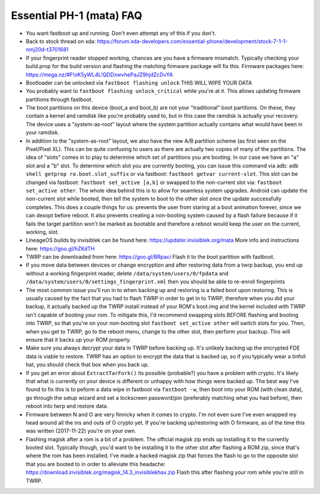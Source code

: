 Essential PH-1 (mata) FAQ
=================================================

* You want fastboot up and running. Don't even attempt any of this if you don't.
* Back to stock thread on xda: https://forum.xda-developers.com/essential-phone/development/stock-7-1-1-nmj20d-t3701681
* If your fingerprint reader stopped working, chances are you have a firmware mismatch. Typically checking your build.prop for the build version and flashing the matching firmware package will fix this. Firmware packages here: https://mega.nz/#F!oK5yWL4L!QDDxwvhePaJZ9hjdZcDvYA
* Bootloader can be unlocked via ``fastboot flashing unlock`` THIS WILL WIPE YOUR DATA
* You probably want to ``fastboot flashing unlock_critical`` while you're at it. This allows updating firmware partitions through fastboot.
* The boot partitions on this device (boot_a and boot_b) are not your "traditional" boot partitions. On these, they contain a kernel and ramdisk like you're probably used to, but in this case the ramdisk is actually your recovery. The device uses a "system-as-root" layout where the system partition actually contains what would have been in your ramdisk.
* In addition to the "system-as-root" layout, we also have the new A/B partition scheme (as first seen on the Pixel/Pixel XL). This can be quite confusing to users as there are actually two copies of many of the partitions. The idea of "slots" comes in to play to determine which set of partitions you are booting. In our case we have an "a" slot and a "b" slot. To determine which slot you are currently booting, you can issue this command via adb: ``adb shell getprop ro.boot.slot_suffix`` or via fastboot: ``fastboot getvar current-slot``. This slot can be changed via fastboot: ``fastboot set_active [a,b]`` or swapped to the non-current slot via: ``fastboot set_active other``. The whole idea behind this is to allow for seamless system upgrades. Android can update the non-current slot while booted, then tell the system to boot to the other slot once the update successfully completes. This does a couple things for us: prevents the user from staring at a boot animation forever, since we can dexopt before reboot. It also prevents creating a non-booting system caused by a flash failure because if it fails the target partition won't be marked as bootable and therefore a reboot would keep the user on the current, working, slot.
* LineageOS builds by invisiblek can be found here: https://updater.invisiblek.org/mata  More info and instructions here: https://goo.gl/hZKdTH
* TWRP can be downloaded from here: https://goo.gl/BRpaci  Flash it to the `boot` partition with fastboot.
* If you move data between devices or change encryption and after restoring data from a twrp backup, you end up without a working fingerprint reader, delete ``/data/system/users/0/fpdata`` and ``/data/system/users/0/settings_fingerprint.xml`` then you should be able to re-enroll fingerprints
* The most common issue you'll run in to when backing up and restoring is a failed boot upon restoring. This is usually caused by the fact that you had to flash TWRP in order to get in to TWRP, therefore when you did your backup, it actually backed up the TWRP install instead of your ROM's boot.img and the kernel included with TWRP isn't capable of booting your rom. To mitigate this, I'd recommend swapping slots BEFORE flashing and booting into TWRP, so that you're on your non-booting slot ``fastboot set_active other`` will switch slots for you. Then, when you get to TWRP, go to the reboot menu, change to the other slot, then perform your backup. This will ensure that it backs up your ROM properly.
* Make sure you always decrypt your data in TWRP before backing up. It's unlikely backing up the encrypted FDE data is viable to restore. TWRP has an option to encrypt the data that is backed up, so if you typically wear a tinfoil hat, you should check that box when you back up.
* If you get an error about ``ExtractTarFork()`` its possible (probable?) you have a problem with crypto. It's likely that what is currently on your device is different or unhappy with how things were backed up. The best way I've found to fix this is to peform a data wipe in fastboot via ``fastboot -w``, then boot into your ROM (with clean data), go through the setup wizard and set a lockscreen password/pin (preferably matching what you had before), then reboot into twrp and restore data.
* Firmware between N and O are very finnicky when it comes to crypto. I'm not even sure I've even wrapped my head around all the ins and outs of O crypto yet. If you're backing up/restoring with O firmware, as of the time this was written (2017-11-22) you're on your own.
* Flashing magisk after a rom is a bit of a problem. The official magisk zip ends up installing it to the currently booted slot. Typically though, you'd want to be installing it to the other slot after flashing a ROM zip, since that's where the rom has been installed. I've made a hacked magisk zip that forces the flash to go to the opposite slot that you are booted to in order to alleviate this headache: https://download.invisiblek.org/magisk_14.3_invisiblekhax.zip Flash this after flashing your rom while you're still in TWRP.
